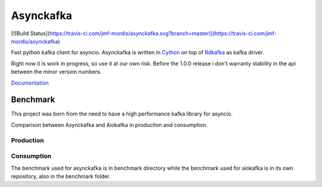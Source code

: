 **********
Asynckafka
**********

[![Build Status](https://travis-ci.com/jmf-mordis/asynckafka.svg?branch=master)](https://travis-ci.com/jmf-mordis/asynckafka)

Fast python kafka client for asyncio.
Asynckafka is written in Cython_ on top of Rdkafka_ as kafka driver.

Right now it is work in progress, so use it at our own risk. Before the 1.0.0
release i don't warranty stability in the api between the minor version
numbers.

.. _Cython: cython.org
.. _Rdkafka: https://github.com/edenhill/librdkafka

Documentation_

.. _Documentation: https://jmf-mordis.github.io/asynckafka/


Benchmark
#########

This project was born from the need to have a high performance kafka library
for asyncio.

Comparison between Asynckafka and Aiokafka in production and consumption.

Production
**********

.. image:: docs/benchmark/graphs/producer.png
   :width: 800

Consumption
***********

.. image:: docs/benchmark/graphs/consumer.png
   :width: 800

The benchmark used for asynckafka is in benchmark directory while the
benchmark used for aiokafka is in its own repository, also in the benchmark folder.
